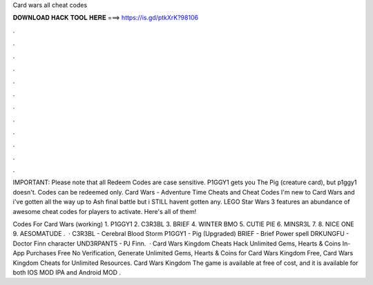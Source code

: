 Card wars all cheat codes



𝐃𝐎𝐖𝐍𝐋𝐎𝐀𝐃 𝐇𝐀𝐂𝐊 𝐓𝐎𝐎𝐋 𝐇𝐄𝐑𝐄 ===> https://is.gd/ptkXrK?98106



.



.



.



.



.



.



.



.



.



.



.



.

IMPORTANT: Please note that all Redeem Codes are case sensitive. P1GGY1 gets you The Pig (creature card), but p1ggy1 doesn't. Codes can be redeemed only. Card Wars - Adventure Time Cheats and Cheat Codes I'm new to Card Wars and i've gotten all the way up to Ash final battle but i STILL havent gotten any. LEGO Star Wars 3 features an abundance of awesome cheat codes for players to activate. Here's all of them!

Codes For Card Wars (working) 1. P1GGY1 2. C3R3BL 3. BRIEF 4. WINTER BMO 5. CUTIE PIE 6. MINSR3L 7. 8. NICE ONE 9. AESOMATUDE .  · C3R3BL - Cerebral Blood Storm P1GGY1 - Pig (Upgraded) BRIEF - Brief Power spell DRKUNGFU - Doctor Finn character UND3RPANT5 - PJ Finn.  · Card Wars Kingdom Cheats Hack Unlimited Gems, Hearts & Coins In-App Purchases Free No Verification, Generate Unlimited Gems, Hearts & Coins for Card Wars Kingdom Free, Card Wars Kingdom Cheats for Unlimited Resources. Card Wars Kingdom The game is available at free of cost, and it is available for both IOS MOD IPA and Android MOD .

